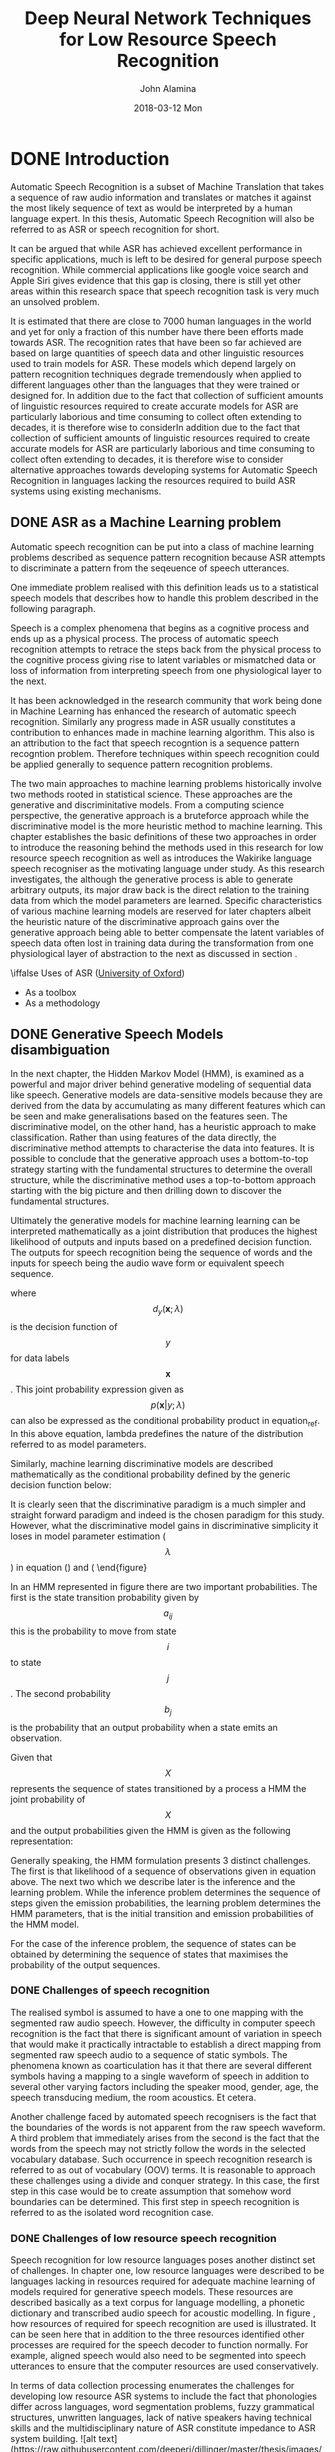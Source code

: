#+TITLE:     Deep Neural Network Techniques for Low Resource Speech Recognition
#+AUTHOR:    John Alamina
#+EMAIL:     John.alamina@hud.ac.uk
#+DATE:      2018-03-12 Mon
#+DESCRIPTION: Ph.D Thesis Draft
#+KEYWORDS: Recurrent Neural Networks, Long Short-term memory, Deep neural networks, Speech Recognition, Language Model, Acoustic Modelling, RNN, DNN, LSTM

\begin{abstract}

\end{abstract}

* DONE Introduction
Automatic Speech Recognition is a subset of Machine Translation that takes a sequence of raw audio information and translates or matches it against the most likely sequence of text as would be interpreted by a human language expert.  In this thesis, Automatic Speech Recognition will also be referred to as 
ASR or speech recognition for short.

It can be argued that while ASR has achieved excellent performance in specific applications, much is left to be desired for general purpose speech recognition. While commercial applications like google voice search and Apple Siri gives evidence that this gap is closing, there is still yet other areas within this research space that speech recognition task is very much an unsolved problem.

It is estimated that there are close to 7000 human languages in the world \citep{besacier2014automatic} and yet for only a fraction of this number have there been efforts made towards ASR.  The recognition rates that have been so far achieved are based on large quantities of speech data and other linguistic resources used to train models for ASR. These models which depend largely on pattern recognition techniques degrade tremendously  when applied to different languages other than the languages that they were trained or designed for.  In addition due to the fact that collection of sufficient amounts of linguistic resources required to create accurate models for ASR are particularly laborious and time consuming to collect often extending to decades, it is therefore wise to considerIn addition due to the fact that collection of sufficient amounts of linguistic resources required to create accurate models for ASR are particularly laborious and time consuming to collect often extending to decades, it is therefore wise to consider alternative approaches towards developing systems for Automatic Speech Recognition in languages lacking the resources required to build ASR systems using existing mechanisms.

** DONE ASR as a Machine Learning  problem \label{ASRMLP}
Automatic speech recognition can be put into a class of machine learning problems described as sequence pattern recognition because ASR attempts to discriminate a pattern from the seqeuence of speech utterances. 

One immediate problem realised with this definition leads us to a statistical speech models that describes how to handle this problem described in the following paragraph.

Speech is a complex phenomena that begins as a cognitive process and ends up as a physical process.  The process of automatic speech recognition attempts to retrace the steps back from the physical process to the cognitive process giving rise to latent variables or mismatched data or loss of information from interpreting speech from one physiological layer to the next.

It has been acknowledged in the research community \citep{2015watanabe,deng2013machine}  that work being done in Machine Learning has enhanced the research of automatic speech recognition.  Similarly any progress made in ASR usually constitutes a contribution to enhances made in machine learning algorithm.  This also is an attribution to the fact that speech recogntion is a sequence pattern recogntion problem.  Therefore techniques within speech recognition could be applied generally to sequence pattern recognition problems.

The two main approaches to machine learning problems historically involve two methods rooted in statistical science.  These approaches are the generative and discriminitative models.  From a computing science perspective, the generative approach is a bruteforce approach while the discriminative model is the more heuristic method to machine learning. This chapter establishes the basic definitions of these two approaches in order to introduce the reasoning behind the methods used in this research for low resource speech recognition as well as introduces the Wakirike language speech recogniser as the motivating language under study.  As this research investigates, the although the generative process is able to generate arbitrary outputs, its major draw back is the direct relation to the training data from which the model parameters are learned. Specific characteristics of various machine learning models are reserved for later chapters albeit the heuristic nature of the discriminative approach gains over the generative approach being able to better compensate the latent variables of speech data often lost in training data during the transformation from one physiological layer of abstraction to the next as discussed in section \ref{ASRMLP}.


\iffalse
 Uses of ASR ([[https://www.dropbox.com/s/ly7lwhljsxhuos1/forced_alignment_slides.pdf?dl=0][University of Oxford]]) 
- As a toolbox
- As a methodology
\fi

** DONE Generative Speech Models disambiguation
In the next chapter, the Hidden Markov Model (HMM), is examined as a powerful and major driver behind generative modeling of sequential data like speech.  Generative models are data-sensitive models because they are derived from the data by accumulating as many different features which can be seen and make generalisations based on the features seen. The discriminative model, on the other hand, has a heuristic approach to make classification.  Rather than using features of the data directly, the discriminative method attempts to characterise the data into features. It is possible to conclude that the generative approach uses a bottom-to-top strategy starting with the fundamental structures to determine the overall structure, while the discriminative method uses a top-to-bottom approach starting with the big picture and then drilling down to discover the fundamental structures.

Ultimately the generative models for machine learning learning can be interpreted mathematically as a joint distribution that produces the highest likelihood of outputs and inputs based on a predefined decision function.  The outputs for speech recognition being the sequence of words and the inputs for speech being the audio wave form or equivalent speech sequence.

\begin{equation}d_y(\mathbf{x};\lambda)=p(\mathbf{x},y;\lambda)=p(\mathbf{x}|y;\lambda)p(y;\lambda)\label{eqn1_1}
\end{equation}

where $$d_y(\mathbf{x};\lambda)$$ is the decision function of $$y$$ for data labels $$\mathbf{x}$$.  This joint probability expression given as $$p(\mathbf{x}|y;\lambda)$$ can also be expressed as the conditional probability product in equation_ref.  In this above equation, lambda predefines the nature of the distribution \cite{2013Deng***} referred to as model parameters.

Similarly, machine learning discriminative models are described mathematically as the conditional probability defined by the generic decision function below:
\begin{equation}
d_y(\mathbf{x};\lambda)=p(y|\mathbf{x};\lambda)
\end{equation}

It is clearly seen that the discriminative paradigm is a much simpler and straight forward paradigm and indeed is the chosen paradigm for this study.  However, what the discriminative model gains in discriminative simplicity it loses in model parameter estimation ($$\lambda$$) in equation (\ref{eqn1_1}) and (\ref{eqn1_2).

** Low Resource Languages
 As this research investigates, the although the generative process is able to generate arbitrary outputs, its major draw back is the direct relation to the training data from which the model parameters are learned. Specific characteristics of various machine learning models are reserved for later chapters albeit the heuristic nature of the discriminative approach gains over the generative approach being able to better compensate the latent variables of speech data often lost in training data during the transformation from one physiological layer of abstraction to the next as discussed in section \ref{ASRMLP}.  This rationale is reinforced from the notion of deep learning defined in \cite{deng2014deep} as an attempt to learn patterns from data at multiple levels of abstraction. Thus while shallow machine learning models like hidden Markov models (HMMs) define latent variables for fixed layers of abstraction, deep machine learning models handle hidden/latent information for arbitrary layers of abstraction determined heuristically.  As deep learning are typically implemented using deep neural networks, this work applies deep recurrent neural networks as an end-to-end discriminative classifier, to speech recognition.  This is a so called "an end-to-end model" because it adopts the top-to-bottom machine learning approach. Unlike the typical generative classifiers that require sub-word acoustic models, the end-to-end models develop algorithms at higher levels of abstraction as well as the lower levels of abstraction.  In the case of the deep-speech model \citep{hannun2014first} used in this research, the levels of abstraction include sentence/phrase, words and character discrimination. A second advantage of the end-to-end model is that because the traditional generative models require various stages of modeling including an acoustic, language and lexicon, the end-to-end discriminating multiple levels of abstractions simultaneously only requires a single stage process, greatly reducing the amount of resources required for speech recognition.  From a low resource language perspective this is an attractive feature meaning that the model can be learned from an acoustic only source without the need of an acoustic model or a phonetic dictionary.  In theory this deep learning technique is sufficient in itself without a language model.  However, applying a language model was found to serve as a correction factor further improving recognition results citep{hannun2014deep}. 


** The Wakirike Language
The Wakirike municipality is a fishing community comprising 13 districts in the Niger Delta area of the country of Nigeria in the West African region of the continent of Africa.  Okrika migrants settled at the Okrika mainland between AD860 at the earliest AD1515.  Earliest settlers migrated from Central and Western Niger Delta.  When the second set of settlers met the first set of settlers they exclaimed we are not different or Wakirike \citep{wakirike}.  Although the population of the Wakirike community from a 1995 report \citep{ethnologue} is about 248,000, the speaker base is  much less than that.  The language is classified as Niger-Congo and Ijoid languages.  The writing orthography is latin and the language status is 5 (developing) \citep{ethnologue}.  This means that although the language is not yet an endangered language, it still isn't thriving and it is being passed on to the next generation at a limited rate.

The Wakirike language was the focus for this research.  And End-to-end deep neural network language model was built for the Wakirike language based on the availability of the new testament bible printed edition that was available for processing.  The corpus utilized for this thesis work was about 9,000 words.

Due to limiations in transcribed speech for the Wakirike language, English was substituted and used for the final speech model.  The English language was used as a control variable to measure accuracy of speech recognition for differing spans of speech data being validated against on algorithms developed in this research.

** Thesis outline
The outline of this report follows the development of an end-to-end speech recogniser and develops the theory based on the building blocks of the final system.  Chapter two introduces the speech recognition pipeline and the generative speech model.  Chapter two outlines the weaknesses in the generative model and describes some of the machine learning techniques applied to improve speech recognition performance. 

Low speech recognition are reviewed and the relevance of this study is also highlighted.  Chapter three describes Recurrent neural networks beginning from multi-layer perceptrons and probabilistic sequence models.  Specialised recurrent neural networks, long short-term memory (LSTM) networks and the Gated Recurrent Units (GRU) used to develop the language model for the Wakirike language.

Chapter Four explains the wavelet theorem as well as the deep scattering spectrum. The chapter develops the theory from fourier transform and details the the significance of using the scattering transform as a feature selection mechanism for low resource recognition.  

Chapters five and six is a description of the models developed by this thesis and details the experiment setup along with the results obtained. Chapters seven is a discussioin of the result and chapter 8 are the recommendations for further study. 

* DONE Literature Review
The speech recogniser developed in this thesis is based on an end-to-end discriminative deep recurrent neural network.  Two models were developed.  The first model is a Gated-Recurrent-Unit Recurrent Neural network (GRU-RNN) was used to develop a character-based language model, while the second recurrent neural network is a Bi-Directional Recurrent neural Network (BiRNN) used as an end-to-end speech model capable of generating word sequences based on learned character sequence outputs.  This chapter describes the transition from generative speech models to these discriminative end-to-end recurrent neural network models.  Low speech recognition strategies are also discussed and the contribution to knowledge gained by using character-based discrimination as well as introducing deep scattering features to the biRNN speech model is brought to light.

** DONE Speech Recognition Overview
Computer speech recognition takes raw audio speech and converts it into a sequence of symbols.  This can be considered as an analog to digital conversion as a continuous signal becomes discretised.  The way this conversion is done is by breaking up the audio sequence into very small packets referred to as frames and developing discriminating parameters or features for each frame. Then using the vector of features as input to the speech recogniser.  

A statistical formulation \citep{young2002htk} for the speech recogniser follows given that each discretised output word in the audio speech signal is represented as a vector sequence of frame observations defined in the set $$\mathbf{O}$$ such that 
\begin{equation}$$\mathbf{O}=\mathbf{o}_1,\mathbf{o}_2,\dots,\mathbf{o}_T$$.
\label{eqn_1_1_sr_inputs}\end{equation}

At each discrete time $$t$$, we have an observation $$\mathbf{o}_t$$, which is, in itself is a vector in $$\mathbb{R}^D$$.  From the conditional probability, it can be formulated that certain word sequences from a finite dictionary are most probable given a sequence of observations. That is:
\begin{equation}$$arg\max_t\{P(w_i|\mathbf{O})\}$$
\label{eqn_2_2_srgen}
\end{equation}

As we describe in the next section on speech recognition challenges, there is no straightforward analsysis of of $$P(w_i|\mathbf{O})$$.  The divide and conquer strategy therefore employed uses Bayes formulation to simplify the problem.  Accordingly, the argument that maximises the probability of an audio sequence given a particular word multiplied by the probability of that word is equivalent to the original posterior probability required to solve the isolated word recognition problem. This is summarised by the following equation
\begin{equation}$$P(w_i|\mathbf{O})=\frac{P(\mathbf{O}|w_i)P(w_i)}{P(\mathbf{O})}$$
\label{eqn_2_3_bayes_sr}
\end{equation}

That is, according to Bayes’ rule, the posterior probability is obtained by multiplying a certain likelihood probability by a prior probability.  The likelihood in this case, $P(\mathbf{O}|w_i)$, is obtained from a Hidden Markov Model (HMM) parametric model such that rather than estimating the observation densities in the likelihood probability, these are obtained by estimating the parameters of the HMM model.  The HMM model explained in the next section gives a statistical representation of the latent variables of speech.

The second parameter in the speech model interpreted from Bayes' formula is prior is the probability a given word.  This aspect of the model is the language model which we review in section \ref{sec_lrlm}.

*** DONE HMM-based Generative speech model
A HMM represents a finite state machine where a process transits a sequence of states from a set of fixed states. The overall sequence of transitions will have a start state, an end state and a finite number of intermediate states all within the set of finite states.  For each state transition emits an output observation that represents the current internal state of the system.
![alt text](https://raw.githubusercontent.com/deeperj/dillinger/master/thesis/images/hmm.png "Generative HMM model")
\begin{figure}
\centering
  % Requires \usepackage{graphicx}
  \includegraphics[width=7cm]{thesis/images/hmm}\\
  \caption{HMM Generative Model}\cite{young2002htk}}\label{fig_2_1_hmm}
\end{figure}

In an HMM represented in figure \ref{fig_2_1_hmm} there are two important probabilities.  The first is the state transition probability given by $$a_{ij}$$ this is the probability to move from state $$i$$ to state $$j$$.  The second probability $$b_j$$ is the probability that an output probability when a state emits an observation.

Given that $$X$$ represents the sequence of states transitioned by a process a HMM the joint probability of $$X$$ and the output probabilities given the HMM is given as the following representation:
\begin{equation}$$P(\mathbf{O}|M)=\sum_Xa_{x(0)x(1)}\prod_{t=1}^Tb_{x(t)}(\mathbf{o}_t)a_{x(t)x(t+1)}$$
\label{eqn_2_4_hmm}
\end{equation}

Generally speaking, the HMM formulation presents 3 distinct challenges.  The first is that likelihood of a sequence of observations given in equation \ref{eqn_2_4_hmm} above.  The next two which we describe later is the inference and the learning problem.  While the inference problem determines the sequence of steps given the emission probabilities, the learning problem determines the HMM parameters, that is the initial transition and emission probabilities of the HMM model.

For the case of the inference problem, the sequence of states can be obtained by determining the sequence of states that maximises the probability of the output sequences.

*** DONE Challenges of speech recognition
The realised symbol is assumed to have a one to one mapping with the segmented raw audio speech. However, the difficulty in computer speech recognition is the fact that there is significant amount of variation in speech that would make it practically intractable to establish a direct mapping from segmented raw speech audio to a sequence of static symbols. The phenomena known as coarticulation has it that there are several different symbols having a mapping to a single waveform of speech in addition to several other varying factors including the speaker mood, gender, age, the speech transducing medium, the room acoustics. Et cetera.

Another challenge faced by automated speech recognisers is the fact that the boundaries of the words is not apparent from the raw speech waveform. A third problem that immediately arises from the second is the fact that the words from the speech may not strictly follow the words in the selected vocabulary database.  Such occurrence in speech recognition research is referred to as out of vocabulary (OOV) terms.  It is reasonable to approach these challenges using a divide and conquer strategy.  In this case, the first step in this case would be to create assumption that somehow word boundaries can be determined.  This first step in speech recognition is referred to as the isolated word recognition case.

*** DONE Challenges of low resource speech recognition
Speech recognition for low resource languages poses another distinct set of challenges.  In chapter one, low resource languages were described to be languages lacking in resources required for adequate machine learning of models required for generative speech models.  These resources are described basically as a text corpus for language modelling, a phonetic dictionary and transcribed audio speech for acoustic modelling. In figure \ref{fig_2_2_asr_pipeline},  how resources of required for speech recognition are used is illustrated.  It can be seen here that in addition to the three resources identified other processes are required for the speech decoder to function normally.  For example, aligned speech would also need to be segmented into speech utterances to ensure that the computer resources are used conservatively.

In terms of data collection processing \cite{besacier2014automatic} enumerates the  challenges for developing low resource ASR systems to include the fact that phonologies differ across languages, word segmentation problems, fuzzy grammatical structures, unwritten languages, lack of native speakers having technical skills and the multidisciplinary nature of ASR constitute impedance to ASR system building.
![alt text](https://raw.githubusercontent.com/deeperj/dillinger/master/thesis/images/asr_pipeline.jpg "Generative HMM model")
\begin{figure}
\centering
  % Requires \usepackage{graphicx}
  \includegraphics[width=7cm]{thesis/images/asr_pipeline}\\
  \caption{Automatic Speech Recognition Pipeline} \cite{besacier2014automatic}}\label{fig_2_2_asr_pipeline}
\end{figure}

** DONE Low Resource Speech Recognition
In this system building speech recognition research, the focus was on the development of a language model and and an end-to-end speech model comparable in performance to state of the art speech recognition system consisting of an acoustic model and a language model.  Low resource language and acoustic modelling is now reviewed keeping in mind that little work has been done on low-resource end-to-end speech modelling when compared to general end-to-end speech modelling and general speech recognition as a whole.  

From an engineering perspective, a practical means of achieving low resource speech modeling from a language rich in resources is through various strategies of the machine learning subfield of transfer learning.  

Transfer learning takes the inner representation of knowledge derived from a training an algorithm used from one domain and applying this knowledge in a similar domain having different set of system parameters. Early work of this nature was for speech recognition is demonstrated in \citep{vu2013multilingual} where multi-layer perceptrons were used to train multiple languages rich in linguistic resources. In a later section titled speech recognition on a budget, a transfer learning mechanism involving deep neural networks from \citep{kunze2017transfer} is described.

*** DONE Low Resource Language Modelling
General language modelling is reviewed and then Low resource language modelling is discussed in this section. Recall from the general speech model influenced by Bayes' theorem.  The speech recognition model is a product of an acoustic model (likelihood probability) and the language model (prior probability).  The development of  language models for speech recognition is discussed in \cite{juang2000} and \cite{young1996}. 

Language modelling formulate rules that predict linguistic events and can be modeled in terms discrete density $$P(W)$$, where  $$W=(w_1, w_2,..., w_L)$$ is a word sequence. The density function $$P(W)$$ assigns a probability to a particular word sequence $$W$$.  This value is determines how likely the word is to appear in an utterance. A sentence with words appearing in a grammatically correct manner is more likely to be spoken than a sentence with words mixed up in an ungrammatical manner, and, therefore, is assigned a higher probability. The order of words therefore reflect the language structure, rules, and convention in a probabilistic way. Statistical language modeling therefore, is an estimate for $$P(W)$$ from a given set of sentences, or corpus.

The prior probability of a word sequence $$\mathbf{w}=w_1,\dots,w_k$$ required in equation (2.2) is given by
\begin{equation}$$P(\mathbf{w})=\prod_{k=1}^KP(w_k|w_{k-1},\dots,w_1)$$
\label{eqn_c2_lm01}
\end{equation}

The N-gram model is formed by conditioning of the word history in equation \ref{eqn_c2_lm01}.  This therefore becomes
\begin{equation}$$P(\mathbf{w})=\prod_{k=1}^KP(w_k|w_{k-1},w_{k-2},\dots,w_{k-N+1})$$
\label{eqn_c2_lm02}
\end{equation}

N is typically in the range of 2-4.

N-gram probabilities are estimated from training corpus by counting N-gram occurrences.  This is plugged into maximum likelihood (ML) parameter estimate. For example, Given that N=3 then the probability that three words occurred is assuming $$C(w_{k-2}w_{k-1}w_k)$$ is the number of occurrences of the three words $$C(w_{k-2}w_{k-1})$$ is the count for $$w_{k-2}w_{k-1}w_k$$ then
\begin{equation}
$$P(w_k|w_{k-1},w_{k-2}\approx\frac{C(w_{k-2}w_{k-1}w_k}{C(w_{k-2}w_{k-1})}$$
\label{eqn_c2_lm03}
\end{equation}

The major problem with maximum likelihood estimation scheme is data sparsity. This can be tackled by a combination of smoothing techniques involving discounting and backing-off.  The alternative approach to robust language modelling is the so-called class based models (Brown, et al., 1992; Kuhn et al., 1998) in which data sparsity is not so much an issue. Given that for every word $$w_k$$, there is a corresponding class $$c_k$$, then,
\begin{equation}
$$P(\mathbf{w})\prod_{k=1}^KP(w_k|c_k)p(c_k|c_{k-1},\dots,c_{k-N+1})$$
\label{eqn_c2_lm04}
\end{equation}

In 2003, Bengio et.al. \cite{bengio2003neural} proposed a language model based on neural multi-layer perceptrons (MLPs). These MLP language models resort to a distributed representation of all the words in the vocabulary such that the probability function of the word sequences is expressed in terms of these word-level vector representations. The result of the MLP-based language models was found to be, in cases for models with large parameters, performing better than the traditional n-gram models.

Improvements over the MLPs still using neural networks over the next decade include works of \cite{mikolov2011empirical,sutskever2014sequence,luong2013better}, involved the utilisation of deep neural networks for estimating word probabilities in a language model.  While a Multi-Layer Perceptron consists of a single hidden layer in addition to the input and output layers, a deep network in addition to having several hidden layers are characterised by complex structures that render the architecture beyond the basic feed forward nature where data flows from input to output hence in the RNN architecture we have some feedback neurons as well.  Furthermore, the probability distributions in these deep neural networks were either based upon word or sub-word models this time having representations which also conveyed some level of syntactic or morphological weights to aid in establishing word relationships.  These learned weights are referred to as token or unit embeddings.

For the neural network implementations so far seen, a large amount of data is required due to the nature of words to have large vocabularies, even for medium-scale speech recognition applications.  Yoon Kim et. al. \cite{kim2016character} on the other hand took a different approach to language modelling taking advantage of the long-term sequence memory of long-short-term memory cell recurrent neural network (LSTM-RNN) to rather model a language based on characters rather than on words.  This greatly reduced the number of parameters involved and therefore the complexity of implementation.  This method is particularly of interest to this article and forms the basis of the implementation described in this article due to the low resource constraints imposed when using a character-level language model.

Other low resource language modelling strategies employed for the purpose of speech recognition was demonstrated by \cite{xu2013cross}.  The language model developed in that work was based on phrase-level linguistic mapping from a high resource language to a low resource language using a probabilistic model implemented using a weighted finite state transducer (WFST). This method uses WFST rather than a neural network due to scarcity of training data required to develop a neural network. However, it did not gain from the high nonlinearity ability of a neural network model to discover hidden patterns in data, being a shallower machine learning architecture.

The method employed in this report uses a character-based Neural network language model that employs an LSTM network similar to that of \cite{kim2016character} on the Okrika language which is a low resource language bearing in mind that the character level network will reduce the number of parameters required for training just enough to develop a working language model for the purpose of speech recognition.  

**** TODO Attention models
*** TODO Low Resource Acoustic Modelling
Two transfer learning techniques for acoustic modelling investigated by \cite{povey2011subspace} and \cite{ghoshal2013multilingual} respectively include the sub-space Gaussian mixture models (SGMMs) and the use of pretrained hidden layers of a deep neural network trained multilingually as a means to initialise weights for an unknown language.  This second method has been informally referred to as the swap-hat method.

**** TODO SubSpace Gaussian Mixture Modelling
In an SGMM, emission densities of a hidden Markov Model (HMM) are modeled as mixtures of Gaussians, whose parameters are factorized into a globally-shared set that does not depend on the HMM states, and a state specific set.
The global parameters may be thought of as a model for the overall acoustic space, while the state-specific parameters provide the correspondence between different regions of the acoustic space and individual speech sounds.
The decoupling  of two aspects of speech modeling that makes SGMM suitable for different languages.

**** TODO Swap Hat Method
Sub-space Gaussian Mixture Models (SGMMs) has been shown to be suitable for cross-lingual modeling without explicit mapping between phone units in different languages.

Using layer wise pretraining of stacked Restricted Boltzmann Machines (RBMs) is shown to be insensitive to the choice of languages analogous to global parameters of SGMMs. Using a network whose output layer corresponds to context-dependent phone states of a language, by borrowing the hidden layers and fine-tune the network to a new language. The new outputs are scaled likelihood estimates for states of an HMM in a DNN-HMM recognition setup.
Used a 7-layer network without a bottleneck layer where the network outputs correspond to triphone states trained on MFCC features. Each layer contained about 2000 neurons.

**** TODO RNN Speech models
** TODO Groundwork for low resource end-to-end speech modelling
The underpinning notion of this work is firstly a departure from the bottom-to-top baggage that comes as a bye-product of the generative process sponsored by the HMM-based speech models so that we can gain from simplifying the speech pipeline from acoustic, language and phonetic model to just a speech model that approximates the same process.  Secondly, the model developed seeks to overcome the data intensity barrier and was seen to achieve measurable results for GRU RNN language models.  Therefore adopting the same character-based strategy, this research performed experiments using the character-based bi-directional recurrent neural networks (BiRNN).  However, BiRNNs researchers have found them as other deep learning algorithms, as being very data intensive\cite{hannun2014deep}.  The next paragraphs introduce deepspeech BiRNNs and the two strategies for tackling the data intensity drawback as related with low resource speech recognition.

*** Deep speech
Up until recently speech recognition research has been centred around improvements of the HMM-based acoustic models.  This has included a departure from generative training of HMM to discriminative training \citep{woodland2000large} and the use of neural network precursors to initialise the HMM parameters citep{mohamed2012acoustic}.  Although these  discriminive models brought improvements over generative models, being HMM dependent speech models they lacked the end-to-end nature.  This means that they were subject to training of acoustic, language and phonetic models.  With the introduction of the Connectionist Temporal Classification (CTC) loss  function, \cite{graves2014towards} finally find a means to end-to-end speech recognition departing from HMM based speech recognition. 

The architecture of the deepspeech end-to-end speech recognition model \cite{hannun2014first} follows an end-to-end Bi-directional Recurrent Neural Network (BiRNN) and CTC loss function \citep{graves2006connectionist}.  The CTC loss function uses a modified beam search to sum over all possible input-output sequence alignments thereby maximising the likelihood of an output sequence character.

*** Speech recognition on a low budget
In this section, a recent transfer learning speech model model \citep{kunze2017transfer} that has some characteristics similar to the speech model developed in this thesis is reviewed.  The end-to-end speech model described by \cite{kunze2017transfer} is based on that developed by \cite{collobert2016wav2letter} and is based on deep convolutional neural networks rather than the Bi-RNN structure proposed by this work.  In addition it uses a loss function based on the AutoSegCriterion which is claimed to work competitively with raw audio waveform without any preprocessing.  The main strategy for low resource management in their system was the freezing of some layers within the convolutional network layer.  The low resource mechanisms used in this work includes the use of a unique scattering network being used as input features for the BiRNN model.  The fascinating similarity between the end-to-end BiRNN speech model developed in this work and the transfer learning model in \cite{kunze2017transfer} is the fact that the scattering network input are equivalent to the output of a light-weight convolutional neural network \cite{hannun2014first}.  Therefore the proposed system then approximates a combination of a recurrent neural network as well as a convolution neural network without the overhead of actually training a convolutional neural network (CNN).

Introduction of the unique scattering network is discussed in the next section.  It is worthy to note however that \cite{kunze2017transfer} uses a CNN network only while \citep{amodei2016deep} uses both RNN and CNN network.  The speech model in this thesis uses a BiRNN model in this work combines an RNN model with the scattering layer which represents a light-weight low resource friendly pseudo enhanced CNN backing.  What is meant by pseudo enhanced CNN backing is reserved for the next section, however, therefore, the proposed speech model in this speech model stands to gain from an enhanced but lightweight CNN combined with RNN learning.

*** Adding a Scattering Layer
In machine learning, training accuracy is greatly improved through a process described as feature engineering.  In feature engineering, discriminating characteristics of the data is enhanced at the same time non-distinguishing features constituting noise is removed or attenuated to a barest minimum.  A lot of the components signal speech signal are due to noise in the environment as well as signal channel distortions such as losses due to conversion from audio signals to electrical signal in the recording system.

In figure \ref{fig_2_2_asr_pipeline}, feature engineering is done at the feature extraction stage of the ASR pipe line. It has be shown that a common technique using mel-frequency cepstral coefficients (MFCCs) \citep{davis1990comparison} can represent speech in a stable fashion that approximate how the working of the human auditory speech processing and is able to filter useful components in the speech signal required for human speech hearing. Similar feature processing schemes have been developed include Perceptual Linear Prediction (PLP) \citep{hermansky1990perceptual} and RASTA \citep{hermansky1994rasta}. 

The scattering spectrum defines a locally translation invariant reprepresentation of a signal resistant to signal deformation over extended periods of time spanning seconds of the signal \citep{anden2014deep}. While mel-frequency cepstral coefficients (MFCCs) are cosine transforms of mel-frequency spectral coefficients (MFSCs), the scattering operator consists of a composite wavelet and modulus operation on input signals. 

Over a fixed time, MFSCs measure signal energy having constant Q bandwidth mel-frequency intervals.  This procedure is susceptible to time-warping signal distortions since these information often reside in the high frequency regions discarded by mel-frequency intervals.  As time-warping distortions isn't explicit classifier objective when developing these filters, there is no way to recover such information using current teqchniqes. 

In addition, short time windows of about 20 ms are used in these feature extraction techniques since at this resolution speech signal is mostly locally stationary.  Again, this resolution adds to the loss of dynamic speech discriminating information on signal structures that are non-stationary at this time interval. To minimize this loss Delta-MFCC and Delta-Delta-MFCCs \citep{furui1986speaker} are some of the means developed to capture dynamic audio signal characterisation over  larger time scales.

By computing multi-scale co-occurrence coefficients from a wavelet-modulus operation \cite{anden2011multiscale} shows that non-stationary behavior lost by MFSC coefficients is captured by the scattering transform multi scale co-occurrence coefficients and the scattering representation includes MFSC-like measurements.  Together with higher-order co-occurrence coefficients, deep scattering spectrum coefficients represents audio signals similar to  models based on cascades of constant-Q filter banks and rectifiers.  In particular, second-order co-occurrence coefficients carry important  signal information capable of discriminating dynamic information lost to the mfcc analog over several seconds and therefore a more efficient discrimant than the mfcc representation. Second-order co-occurrence coefficients calculated by cascading wavelet filter banks and rectified using modulus operators have been evaluated as equivalent to a light-weight convolutional neural networks whose output posteriors are computed at each layer instead of only at the output layer \cite{mallat2016understanding}.

The premise for this work is that low speech recognition can be achieved by having higher resolution features for discrimination as well as using an end-to-end framework to replace some of the cumbersome and time-consuming hand-engineered domain knowledge required in the standard ASR pipeline.  In additio,n this research work makes contributions to the requirements for the two tracks specified in the [Zero Resource](http://www.clsp.jhu.edu/~ajansen/papers/IS2015d.pdf) challenge of 2015 \citep{versteegh2015zero}.  The first requirement is sub-word modelling satisfied with using deep scattering network and the second that of spoken term discovery criteria being satisfied with the end-to-end speech model supplemented with a language model.

** Methodology
System building methodology \cite{nunamaker1990systems} for speech recognition systems require models to be evaluated against machine learning metrics for speech recognition.  For language models, perplexity metric was used for evaluation.  Bleu has also been used as a metric for evaluating language models.

Full speech recognition pipelines are usually evaluated against the Word Error Rate (WER).  WER is computed as follows:
\begin{equation}\label{eqn_2_3_wer}
$$WER=\frac{I+D+R}{WC}\times 100$$
\end{equation}

Metrics used for low speech recognition includes the ABX metric.
* TODO RNN
** TODO Sequential Models
** TODO Neural Networks
** TODO LSTM Training
* TODO Deep Scattering Network
** TODO Fourier transform
** TODO Mel filter banks

** TODO Wavelets Transform
The Fourier transform discussed in the previous section constitutes a valuable tool for the analysis of the frequency component of a signal. 
** TODO Deep scattering spectrum
* TODO Wakirike Language Models
** TODO Wakirike Language Model
** TODO Grapheme to phoneme model
* TODO LSTM Speech Models
** TODO Deep speech model
** TODO CTC decoder
** TODO DSS model
* TODO Conclusion and Discussion
* TODO Future Direction
** TODO Pidgin english models
** TODO OCR exploration
** TODO GAN exploration
 References

references:bib.org

* Appendices
** Image Sketches
- [thesis mind map](https://www.dropbox.com/s/wxp2tdel014jp0r/th_roadmap.PNG?dl=0)



* References
references:bib.md
